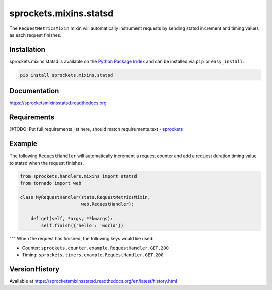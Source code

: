 sprockets.mixins.statsd
=======================
The ``RequestMetricsMixin`` mixin will automatically instrument requests by
sending statsd increment and timing values as each request finishes.

|Version| |Downloads| |Status| |Coverage| |License|

Installation
------------
sprockets.mixins.statsd is available on the
`Python Package Index <https://pypi.python.org/pypi/sprockets.mixins.statsd>`_
and can be installed via ``pip`` or ``easy_install``:

.. code:: bash

  pip install sprockets.mixins.statsd

Documentation
-------------
https://sprocketsmixinsstatsd.readthedocs.org

Requirements
------------
@TODO: Put full requirements list here, should match requirements.text
-  `sprockets <https://github.com/sprockets/sprockets>`_

Example
-------
The following ``RequestHandler`` will automatically increment a request counter
and add a request duration timing value to statsd when the request finishes.

.. code:: python

    from sprockets.handlers.mixins import statsd
    from tornado import web

    class MyRequestHandler(stats.RequestMetricsMixin,
                           web.RequestHandler):

        def get(self, *args, **kwargs):
            self.finish({'hello': 'world'})

"""
When the request has finished, the following keys would be used:

- Counter: ``sprockets.counter.example.RequestHandler.GET.200``
- Timing: ``sprockets.timers.example.RequestHandler.GET.200``

Version History
---------------
Available at https://sprocketsmixinsstatsd.readthedocs.org/en/latest/history.html

.. |Version| image:: https://badge.fury.io/py/sprockets.mixins.statsd.svg?
   :target: http://badge.fury.io/py/sprockets.mixins.statsd

.. |Status| image:: https://travis-ci.org/sprockets/sprockets.mixins.statsd.svg?branch=master
   :target: https://travis-ci.org/sprockets/sprockets.mixins.statsd

.. |Coverage| image:: https://img.shields.io/coveralls/sprockets/sprockets.mixins.statsd.svg?
   :target: https://coveralls.io/r/sprockets/sprockets.mixins.statsd

.. |Downloads| image:: https://pypip.in/d/sprockets.mixins.statsd/badge.svg?
   :target: https://pypi.python.org/pypi/sprockets.mixins.statsd

.. |License| image:: https://pypip.in/license/sprockets.mixins.statsd/badge.svg?
   :target: https://sprocketsmixinsstatsd.readthedocs.org